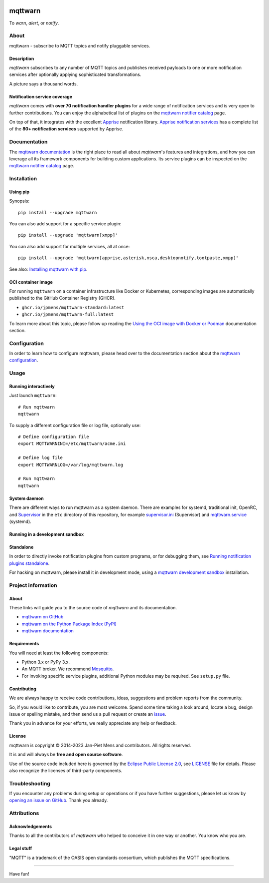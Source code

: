 .. image:: https://github.com/jpmens/mqttwarn/workflows/Tests/badge.svg
    :target: https://github.com/jpmens/mqttwarn/actions?workflow=Tests

.. image:: https://codecov.io/gh/jpmens/mqttwarn/branch/main/graph/badge.svg
    :target: https://codecov.io/gh/jpmens/mqttwarn

.. image:: https://img.shields.io/pypi/pyversions/mqttwarn.svg
    :target: https://pypi.org/project/mqttwarn/

.. image:: https://img.shields.io/pypi/v/mqttwarn.svg
    :target: https://pypi.org/project/mqttwarn/

.. image:: https://img.shields.io/pypi/l/mqttwarn.svg
    :target: https://pypi.org/project/mqttwarn/

.. image:: https://img.shields.io/pypi/status/mqttwarn.svg
    :target: https://pypi.org/project/mqttwarn/

.. image:: https://pepy.tech/badge/mqttwarn/month
    :target: https://pepy.tech/project/mqttwarn

.. image:: https://cloud.githubusercontent.com/assets/2345521/6320105/4dd7a826-bade-11e4-9a61-72aa163a40a9.png


########
mqttwarn
########

To *warn*, *alert*, or *notify*.

.. image:: https://raw.githubusercontent.com/jpmens/mqttwarn/main/assets/google-definition.jpg



*****
About
*****

mqttwarn - subscribe to MQTT topics and notify pluggable services.


Description
===========

*mqttwarn* subscribes to any number of MQTT topics and publishes received
payloads to one or more notification services after optionally applying
sophisticated transformations.

A picture says a thousand words.

.. image:: https://raw.githubusercontent.com/jpmens/mqttwarn/main/assets/mqttwarn.png
    :target: #


Notification service coverage
=============================

*mqttwarn* comes with **over 70 notification handler plugins** for a wide
range of notification services and is very open to further contributions.
You can enjoy the alphabetical list of plugins on the `mqttwarn notifier
catalog`_ page.

On top of that, it integrates with the excellent `Apprise`_ notification
library. `Apprise notification services`_ has a complete list of the **80+
notification services** supported by Apprise.



*************
Documentation
*************

The `mqttwarn documentation`_ is the right place to read all about *mqttwarn*'s
features and integrations, and how you can leverage all its framework components
for building custom applications. Its service plugins can be inspected on the
`mqttwarn notifier catalog`_ page.


************
Installation
************

Using pip
=========

Synopsis::

    pip install --upgrade mqttwarn

You can also add support for a specific service plugin::

    pip install --upgrade 'mqttwarn[xmpp]'

You can also add support for multiple services, all at once::

    pip install --upgrade 'mqttwarn[apprise,asterisk,nsca,desktopnotify,tootpaste,xmpp]'

See also: `Installing mqttwarn with pip`_.

OCI container image
===================

For running ``mqttwarn`` on a container infrastructure like Docker or
Kubernetes, corresponding images are automatically published to the
GitHub Container Registry (GHCR).

- ``ghcr.io/jpmens/mqttwarn-standard:latest``
- ``ghcr.io/jpmens/mqttwarn-full:latest``

To learn more about this topic, please follow up reading the `Using the OCI image
with Docker or Podman`_ documentation section.


*************
Configuration
*************

In order to learn how to configure mqttwarn, please head over to the documentation
section about the `mqttwarn configuration`_.


*****
Usage
*****

Running interactively
=====================
Just launch ``mqttwarn``::

    # Run mqttwarn
    mqttwarn


To supply a different configuration file or log file, optionally use::

    # Define configuration file
    export MQTTWARNINI=/etc/mqttwarn/acme.ini

    # Define log file
    export MQTTWARNLOG=/var/log/mqttwarn.log

    # Run mqttwarn
    mqttwarn

System daemon
=============

There are different ways to run mqttwarn as a system daemon. There are examples
for systemd, traditional init, OpenRC, and Supervisor_ in the ``etc`` directory
of this repository, for example `supervisor.ini`_ (Supervisor) and
`mqttwarn.service`_ (systemd).

Running in a development sandbox
================================
Standalone
==========

In order to directly invoke notification plugins from custom programs, or for
debugging them, see `Running notification plugins standalone`_.

For hacking on mqttwarn, please install it in development mode, using a
`mqttwarn development sandbox`_ installation.


*******************
Project information
*******************

About
=====
These links will guide you to the source code of *mqttwarn* and its documentation.

- `mqttwarn on GitHub <https://github.com/jpmens/mqttwarn>`_
- `mqttwarn on the Python Package Index (PyPI) <https://pypi.org/project/mqttwarn/>`_
- `mqttwarn documentation <https://mqttwarn.readthedocs.io/>`_


Requirements
============
You will need at least the following components:

* Python 3.x or PyPy 3.x.
* An MQTT broker. We recommend `Mosquitto`_.
* For invoking specific service plugins, additional Python modules may be required.
  See ``setup.py`` file.


Contributing
============

We are always happy to receive code contributions, ideas, suggestions
and problem reports from the community.

So, if you would like to contribute, you are most welcome.
Spend some time taking a look around, locate a bug, design issue or
spelling mistake, and then send us a pull request or create an `issue`_.

Thank you in advance for your efforts, we really appreciate any help or feedback.


License
=======

mqttwarn is copyright © 2014-2023 Jan-Piet Mens and contributors. All
rights reserved.

It is and will always be **free and open source software**.

Use of the source code included here is governed by the `Eclipse Public License
2.0 <EPL-2.0_>`_, see LICENSE_ file for details. Please also recognize the
licenses of third-party components.


***************
Troubleshooting
***************

If you encounter any problems during setup or operations or if you have further
suggestions, please let us know by `opening an issue on GitHub`_. Thank you
already.


************
Attributions
************

Acknowledgements
================
Thanks to all the contributors of *mqttwarn* who helped to conceive it in one
way or another. You know who you are.

Legal stuff
===========
"MQTT" is a trademark of the OASIS open standards consortium, which publishes
the MQTT specifications.


----

Have fun!


.. _Apprise: https://github.com/caronc/apprise
.. _Apprise notification services: https://github.com/caronc/apprise/wiki#notification-services
.. _backlog: https://github.com/jpmens/mqttwarn/blob/main/doc/backlog.rst
.. _EPL-2.0: https://www.eclipse.org/legal/epl-2.0/
.. _hacking: https://github.com/jpmens/mqttwarn/blob/main/doc/hacking.rst
.. _How do your servers talk to you?: https://jpmens.net/2014/04/03/how-do-your-servers-talk-to-you/
.. _Installing mqttwarn with pip: https://mqttwarn.readthedocs.io/en/latest/usage/pip.html
.. _issue: https://github.com/jpmens/mqttwarn/issues/new
.. _LICENSE: https://github.com/jpmens/mqttwarn/blob/main/LICENSE
.. _Mosquitto: https://mosquitto.org
.. _MQTTwarn\: Ein Rundum-Sorglos-Notifier: https://web.archive.org/web/20140611040637/http://jaxenter.de/news/MQTTwarn-Ein-Rundum-Sorglos-Notifier-171312
.. _mqttwarn configuration: https://mqttwarn.readthedocs.io/en/latest/configure/
.. _mqttwarn development sandbox: https://mqttwarn.readthedocs.io/en/latest/workbench/sandbox.html
.. _mqttwarn documentation: https://mqttwarn.readthedocs.io/
.. _mqttwarn notifier catalog: https://mqttwarn.readthedocs.io/en/latest/notifier-catalog.html
.. _mqttwarn.service: https://github.com/jpmens/mqttwarn/blob/main/etc/mqttwarn.service
.. _opening an issue on GitHub: https://github.com/jpmens/mqttwarn/issues/new
.. _Running notification plugins standalone: https://mqttwarn.readthedocs.io/en/latest/usage/standalone.html
.. _Schwarmalarm using mqttwarn: https://hiveeyes.org/docs/system/schwarmalarm-mqttwarn.html
.. _Supervisor: https://jpmens.net/2014/02/13/in-my-toolbox-supervisord/
.. _supervisor.ini: https://github.com/jpmens/mqttwarn/blob/main/etc/supervisor.ini
.. _Using the OCI image with Docker or Podman: https://mqttwarn.readthedocs.io/en/latest/usage/oci.html
